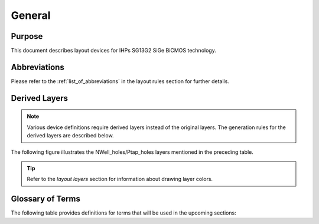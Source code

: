 General
=======

Purpose
-------

This document describes layout devices for IHPs SG13G2 SiGe BiCMOS technology.

Abbreviations
-------------

Please refer to the :ref:`list_of_abbreviations` in the layout rules section for further details.

Derived Layers
--------------

.. note::
    Various device definitions require derived layers instead of the original layers. The generation rules for the derived layers are described below.

.. csv-table:: Derived Layers
    :file: tables/derived_layers.csv
    :header-rows: 1
    :stub-columns: 1
    :widths: auto

The following figure illustrates the NWell_holes/Ptap_holes layers mentioned in the preceding table.

.. image:: images/nwell_ptap_holes.png
    :width: 500
    :align: center
    :alt: NWell/Ptap - HOLE

.. rst-class:: center

    Figure 1.3.1 Nwell-Holes derived layer 

.. tip::
    Refer to the `layout layers` section for information about drawing layer colors.


Glossary of Terms
-----------------

The following table provides definitions for terms that will be used in the upcoming sections:

.. csv-table:: Glossary of Terms
    :file: tables/terms_definitions.csv
    :header-rows: 1
    :stub-columns: 1
    :widths: auto
